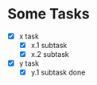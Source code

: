 * Some Tasks

  - [X] x task
    - [X] x.1 subtask
    - [X] x.2 subtask

  - [X] y task
    - [X] y.1 subtask done



